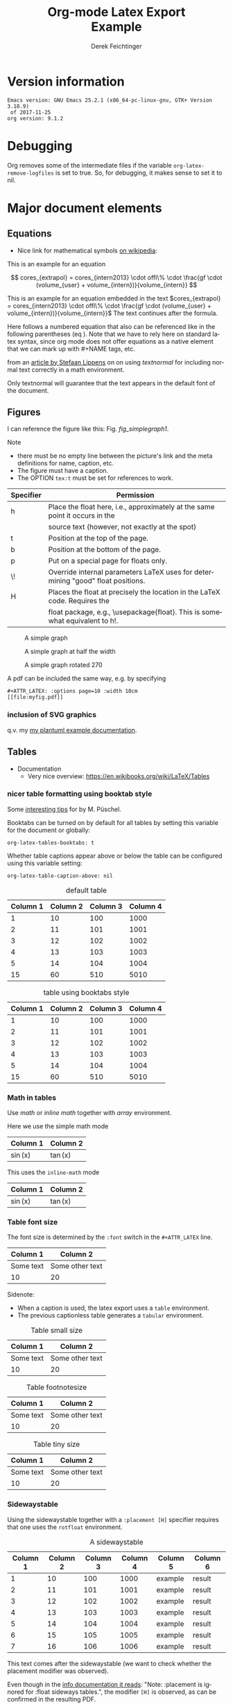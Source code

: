 
# it contains definitions for both latex and html
# from http://emacs.stackexchange.com/questions/255/new-line-in-title-of-an-org-mode-exported-html-document
#+MACRO: NEWLINE @@latex:\\@@ @@html:<br>@@

#+TITLE: Org-mode Latex Export {{{NEWLINE}}} Example

#+AUTHOR: Derek Feichtinger
#+EMAIL: derek.feichtinger@psi.ch
#+OPTIONS: ':nil *:t -:t ::t <:t H:3 \n:nil ^:t arch:headline
#+OPTIONS: author:t c:nil d:(not "LOGBOOK") date:t
#+OPTIONS: e:t email:nil f:t inline:t num:t p:nil pri:nil stat:t
#+OPTIONS: tags:t tasks:t tex:t timestamp:t toc:t todo:t |:t

# if the creator option is t, then use the string from CREATOR or the
# default if that is not set. The string is put at the end of the
# document.
#+OPTIONS: creator:t

#+DESCRIPTION:
#+EXCLUDE_TAGS: noexport
#+KEYWORDS:
#+LANGUAGE: en
#+SELECT_TAGS: export

# By default I do not want that source code blocks are evaluated on export. Usually
# I want to evaluate them interactively and retain the original results.
#+PROPERTY: header-args :eval never-export

# #+OPTIONS: texht:t
#+LATEX_CLASS: article
#+LATEX_CLASS_OPTIONS: [a4paper]

# show hyperlinks in blue font
#+LATEX_HEADER: \hypersetup{colorlinks=true, linkcolor=blue}

# LATEX_HEADER_EXTRA lines will not be loaded when previewing LaTeX snippets

# package to typeset units in equations
#+LATEX_HEADER_EXTRA: \usepackage{units}

# package that allows to put longer text parts as comments that are
# not put into the PDF document
#+LATEX_HEADER_EXTRA: \usepackage{comment}

# Needed for rotating floats, e.g. for placing the sidewaystable
#+LATEX_HEADER_EXTRA: \usepackage{rotfloat}

# lmodern provides Latin Modern Type1 fonts. If this is left
# out, Type3 fonts are used which results in a document from
# which one cannot copy (symbol crap) and that is not searchable
#+LATEX_HEADER_EXTRA: \usepackage{lmodern}

# for tables where the text in a cell can flow into the next
# line. Width can be defined
#+LATEX_HEADER_EXTRA: \usepackage{tabularx}

# For using tabularx with tables that can span several pages,
# i.e. like tabularx + longtable together
#+LATEX_HEADER_EXTRA: \usepackage{ltablex}

# booktabs can be used for getting a nicer table style with
# thicker lines on top and on the bottom
#+LATEX_HEADER_EXTRA: \usepackage{booktabs}

# Index creation
#+LATEX_HEADER_EXTRA: \usepackage{makeidx}
#+LATEX_HEADER_EXTRA: \makeindex

# I define a useful macro for marking index words
#+BEGIN_EXPORT LaTeX
\DeclareRobustCommand{\myindex}[1]{#1\index{#1}}
#+END_EXPORT

# The following lines are needed to automatically convert gif to png
# for inclusion in PDF exports. It also requires that the variable
# org-latex-inline-image-rules contains gif as a valid format and
# that pdflatex is set up to allow shell escapes.
#+LATEX_HEADER_EXTRA: \usepackage{epstopdf}
#+LATEX_HEADER_EXTRA: \epstopdfDeclareGraphicsRule{.gif}{png}{.png}{convert #1 \OutputFile}
#+LATEX_HEADER_EXTRA: \AppendGraphicsExtensions{.gif}


# For export to ODT
# #+OPTIONS: LaTeX:t
# #+OPTIONS: tex:imagemagick
# #+OPTIONS: tex:dvipng


* Version information
  #+BEGIN_SRC emacs-lisp :results output :exports results :eval query-export
    (princ (concat (format "Emacs version: %s\n" (emacs-version))
                   (format "org version: %s\n" (org-version))))
    
  #+END_SRC

  #+RESULTS:
  : Emacs version: GNU Emacs 25.2.1 (x86_64-pc-linux-gnu, GTK+ Version 3.18.9)
  :  of 2017-11-25
  : org version: 9.1.2

* Debugging
  Org removes some of the intermediate files if the variable =org-latex-remove-logfiles=
  is set to true. So, for debugging, it makes sense to set it to nil.
  
* Major document elements
** Equations

 - Nice link for mathematical symbols [[https://en.wikipedia.org/wiki/List_of_mathematical_symbols_by_subject][on wikipedia]]:
  
 This is an example for an equation

 $$
   cores_{extrapol} = cores_{intern2013} \cdot offl\% \cdot \frac{gf \cdot (volume_{user} + volume_{intern})}{volume_{intern}}
 $$

 #+LATEX: \vspace{0.1\textheight}

 This is an example for an equation embedded in the text 
 $cores_{extrapol} = cores_{intern2013} \cdot offl\% \cdot \frac{gf \cdot (volume_{user} + volume_{intern})}{volume_{intern}}$
 The text continues after the formula.

 #+LATEX: \vspace{0.1\textheight}

 Here follows a numbered equation that also can be referenced like in
 the following parentheses (eq \ref{eq_1}). Note that we have to rely
 here on standard latex syntax, since org mode does not offer equations
 as a native element that we can mark up with #+NAME tags, etc.
 \begin{equation}
   \label{eq_1}
   cores_{extrapol} = cores_{intern2013} \cdot offl\% \cdot \frac{gf \cdot (volume_{user} + volume_{intern})}{volume_{intern}}
 \end{equation}

 # Units should be typeset differently from math symbols. This can be done using
 # the =units.sty= package that can be loaded in a =#+LATEX_HEADER_EXTRA: \usepackage{units}=
 # definition.

 # $$
 # \unit[20]{s}imap://psich%5Cfeichtinger@mail.ethz.ch:993/fetch%3EUID%3E/INBOX%3E488946 \cdot \unit[9.81]{m/s^2} = \unit[196.2]{m/s} 
 # $$

 from an [[http://stefaanlippens.net/textnormal][article by Stefaan Lippens]] on on using /textnormal/ for including
 normal text correctly in a math environment.

 \begin{eqnarray*}
  \int_1^9 x dx & & \textrm{this is textrm}\\
  \sum_1^9 y    & & \textsf{this is textsf}\\
  \prod_1^9 z   & & \textnormal{this is textnormal}
 \end{eqnarray*}

 Only textnormal will guarantee that the text appears in the default font of
 the document.

 #+LaTeX: \pagebreak

** Figures

   I can reference the figure like this: Fig. [[fig_simplegraph1]].

   Note
   - there must be no empty line between the picture's link and the meta
     definitions for name, caption, etc.
   - The figure must have a caption.
   - The OPTION =tex:t= must be set for references to work.

   | Specifier | Permission                                                                      |
   |-----------+---------------------------------------------------------------------------------|
   | h         | Place the float here, i.e., approximately at the same point it occurs in the    |
   |           | source text (however, not exactly at the spot)                                  |
   | t         | Position at the top of the page.                                                |
   | b         | Position at the bottom of the page.                                             |
   | p         | Put on a special page for floats only.                                          |
   | \!        | Override internal parameters LaTeX uses for determining "good" float positions. |
   | H         | Places the float at precisely the location in the LaTeX code. Requires the      |
   |           | float package, e.g., \textbackslash{}usepackage{float}. This is somewhat equivalent to h!. |

   #+NAME: fig_simplegraph1
   #+CAPTION: A simple graph
   #+ATTR_LaTeX: :width 0.8\textwidth :float t :placement [H]
   [[file:../beamer/fig/simplegraph1.png]]

   #+NAME: fig_simplegraph1b
   #+CAPTION: A simple graph at half the width
   #+ATTR_LaTeX: :width 0.4\textwidth :float t :placement [H]
   [[file:../beamer/fig/simplegraph1.png]]

   #+NAME: fig_simplegraph1c
   #+CAPTION: A simple graph rotated 270\textdegree
   #+ATTR_LaTeX: :width 0.8\textwidth :float t :placement [H] :options angle=270
   [[file:../beamer/fig/simplegraph1.png]]
  
   A pdf can be included the same way, e.g. by specifying
   #+BEGIN_EXAMPLE
   #+ATTR_LATEX: :options page=10 :width 10cm
   [[file:myfig.pdf]]
   #+END_EXAMPLE

*** inclusion of SVG graphics

    q.v. my [[file:~/Dropbox/org/examples/plantuml/plantuml-babel.org::*simple%20test%20with%20SVG%20graphic][my plantuml example documentation]].
   
** Tables

   - Documentation
     - Very nice overview: https://en.wikibooks.org/wiki/LaTeX/Tables

*** nicer table formatting using booktab style

    Some [[http://www.inf.ethz.ch/personal/markusp/teaching/guides/guide-tables.pdf][interesting tips]] for \myindex{booktab style tables} by M. Püschel.
  
    Booktabs can be turned on by default for all tables by
    setting this variable for the document or globally:
    : org-latex-tables-booktabs: t

    Whether table captions appear above or below the table can be configured using this
    variable setting:
    : org-latex-table-caption-above: nil

    #+NAME: tblDefault
    #+CAPTION: default table
    #+ATTR_LATEX: :placement [H]
    | Column 1 | Column 2 | Column 3 | Column 4 |
    |----------+----------+----------+----------|
    |        1 |       10 |      100 |     1000 |
    |        2 |       11 |      101 |     1001 |
    |        3 |       12 |      102 |     1002 |
    |        4 |       13 |      103 |     1003 |
    |        5 |       14 |      104 |     1004 |
    |----------+----------+----------+----------|
    |       15 |       60 |      510 |     5010 |
    #+TBLFM: @>$1..@$4=vsum(@I..II)

    #+NAME: tblBooktabs
    #+CAPTION: table using booktabs style
    #+ATTR_LATEX: :placement [H] :booktabs t
    | Column 1 | Column 2 | Column 3 | Column 4 |
    |----------+----------+----------+----------|
    |        1 |       10 |      100 |     1000 |
    |        2 |       11 |      101 |     1001 |
    |        3 |       12 |      102 |     1002 |
    |        4 |       13 |      103 |     1003 |
    |        5 |       14 |      104 |     1004 |
    |----------+----------+----------+----------|
    |       15 |       60 |      510 |     5010 |
    #+TBLFM: @>$1..@$4=vsum(@I..II)

  
*** Math in tables

    Use /math/ or /inline math/ together with /array/ environment.

    Here we use the simple math mode
    #+ATTR_LaTeX: :mode math :environment array
    | Column 1 | Column 2 |
    |----------+----------|
    | \sin(x)  | \tan(x)  |

    This uses the =inline-math= mode
    #+ATTR_LaTeX: :mode inline-math :environment array
    | Column 1 | Column 2 |
    |----------+----------|
    | \sin(x)  | \tan(x)  |


*** Table font size

    The font size is determined by the =:font= switch in the =#+ATTR_LATEX= line.
    #+ATTR_LATEX: :placement [H]
    | Column 1  | Column 2        |
    |-----------+-----------------|
    | Some text | Some other text |
    | 10        | 20              |

    Sidenote:
    - When a caption is used, the latex export uses a =table=
      environment.
    - The previous captionless table generates a =tabular=
      environment.

    #+CAPTION: Table small size
    #+ATTR_LATEX: :placement [H] :font \small
    | Column 1  | Column 2        |
    |-----------+-----------------|
    | Some text | Some other text |
    | 10        | 20              |

    #+CAPTION: Table footnotesize
    #+ATTR_LATEX: :placement [H] :font \footnotesize
    | Column 1  | Column 2        |
    |-----------+-----------------|
    | Some text | Some other text |
    | 10        | 20              |

    #+CAPTION: Table tiny size
    #+ATTR_LATEX: :placement [H] :font \tiny
    | Column 1  | Column 2        |
    |-----------+-----------------|
    | Some text | Some other text |
    | 10        | 20              |


*** Sidewaystable

    Using the sidewaystable together with a =:placement [H]= specifier
    requires that one uses the =rotfloat= environment.

    #+NAME: tblSideways
    #+CAPTION: A sidewaystable
    #+ATTR_LATEX: :font \footnotesize :float sidewaystable :placement [H]
    | Column 1 | Column 2 | Column 3 | Column 4 | Column 5 | Column 6 |
    |----------+----------+----------+----------+----------+----------|
    |        1 |       10 |      100 |     1000 | example  | result   |
    |        2 |       11 |      101 |     1001 | example  | result   |
    |        3 |       12 |      102 |     1002 | example  | result   |
    |        4 |       13 |      103 |     1003 | example  | result   |
    |        5 |       14 |      104 |     1004 | example  | result   |
    |        6 |       15 |      105 |     1005 | example  | result   |
    |        7 |       16 |      106 |     1006 | example  | result   |

    This text comes after the sidewaystable (we want to check whether the
    placement modifier was observed).

    Even though in the [[info:org#LaTeX%20specific%20attributes][info documentation it reads]]: "Note: :placement
    is ignored for :float sideways tables.", the modifier =[H]= is
    observed, as can be confirmed in the resulting PDF.

*** Table over multiple pages with long text wrapped to cell width
    Use the \myindex{tabularx} environment and make sure that you have loaded the \myindex{ltablex}
    package.

    Note: If I set a caption either with the =#+CAPTION:= markup or the =:caption=
    header argument, the table will no longer correctly wrap to the next page, but
    it will overflow over the page.
    
    # #+CAPTION: A multi-page table with automatic text wrapping

    #+NAME: tblLongTabularx
    #+ATTR_LATEX: :environment tabularx :width \linewidth :align lX
    | 100 | Some extremely long sentence which surely needs a linebreak if I add some additional words like these        |
    | 101 | Some other extremely long sentence which surely needs a linebreak  if I add some additional words like these |
    | 102 | bla bla                                                                                                      |
    | 103 | repetition ahead                                                                                             |
    | 100 | Some extremely long sentence which surely needs a linebreak  if I add some additional words like these       |
    | 101 | Some other extremely long sentence which surely needs a linebreak  if I add some additional words like these |
    | 102 | bla bla                                                                                                      |
    | 103 | repetition ahead                                                                                             |
    | 100 | Some extremely long sentence which surely needs a linebreak  if I add some additional words like these       |
    | 101 | Some other extremely long sentence which surely needs a linebreak  if I add some additional words like these |
    | 102 | bla bla                                                                                                      |
    | 103 | repetition ahead                                                                                             |
    | 100 | Some extremely long sentence which surely needs a linebreak if I add some additional words like these        |
    | 101 | Some other extremely long sentence which surely needs a linebreak  if I add some additional words like these |
    | 102 | bla bla                                                                                                      |
    | 103 | repetition ahead                                                                                             |
    | 100 | Some extremely long sentence which surely needs a linebreak  if I add some additional words like these       |
    | 101 | Some other extremely long sentence which surely needs a linebreak  if I add some additional words like these |
    | 102 | bla bla                                                                                                      |
    | 103 | repetition ahead                                                                                             |
    | 100 | Some extremely long sentence which surely needs a linebreak  if I add some additional words like these       |
    | 101 | Some other extremely long sentence which surely needs a linebreak  if I add some additional words like these |
    | 102 | bla bla                                                                                                      |
    | 103 | repetition ahead                                                                                             |
    | 100 | Some extremely long sentence which surely needs a linebreak if I add some additional words like these        |
    | 101 | Some other extremely long sentence which surely needs a linebreak  if I add some additional words like these |
    | 102 | bla bla                                                                                                      |
    | 103 | repetition ahead                                                                                             |
    | 100 | Some extremely long sentence which surely needs a linebreak  if I add some additional words like these       |
    | 101 | Some other extremely long sentence which surely needs a linebreak  if I add some additional words like these |
    | 102 | bla bla                                                                                                      |
    | 100 | Some extremely long sentence which surely needs a linebreak if I add some additional words like these        |
    |  98 | Some other extremely long sentence which surely needs a linebreak  if I add some additional words like these |
    |  96 | bla bla                                                                                                      |
    |  94 | repetition ahead                                                                                             |
    |  92 | Some extremely long sentence which surely needs a linebreak  if I add some additional words like these       |
    |  90 | Some other extremely long sentence which surely needs a linebreak  if I add some additional words like these |
    |  88 | bla bla                                                                                                      |
    |  86 | repetition ahead                                                                                             |
    |  84 | Some extremely long sentence which surely needs a linebreak  if I add some additional words like these       |
    |  82 | Some other extremely long sentence which surely needs a linebreak  if I add some additional words like these |
    |  80 | bla bla                                                                                                      |
    |  78 | repetition ahead                                                                                             |
    |  76 | Some extremely long sentence which surely needs a linebreak if I add some additional words like these        |
    |  74 | Some other extremely long sentence which surely needs a linebreak  if I add some additional words like these |
    |  72 | bla bla                                                                                                      |
   
*** COMMENT DOES NOT WORK: Radio tables and skipping columns and rows

    The reason why it does not work is that the feature is only
    implemented for some modes. Org is not among them.
    See Org info chapter: /A.6.2 A LaTeX example of radio tables/.
   
    The =:splice t= setting in the following ORGTBL definition
    will result in only the table's body lines to be returned,
    and not to wrap them into a tabular environment.

    # NOTE: This example only works if the comment environment has been
    # included.
   
 # BEGIN RECEIVE ORGTBL salesfigures
 # END RECEIVE ORGTBL salesfigures

**** COMMENT location of the src table

    #+ORGTBL: SEND salesfigures orgtbl-to-latex :splice t :skip 2
    | Month | Days | Nr sold | per day |
    |-------+------+---------+---------|
    | Jan   |   23 |      55 |     2.4 |
    | Feb   |   21 |      16 |     0.8 |
    | March |   22 |     278 |    12.6 |
    #+TBLFM: $4=$3/$2;%.1f
   
** Source code

   In order to get nice source code formatting and markup, one needs to add the *minted* package. I add here
   the relevant excerpt from my emacs initialization file (listing [[listing-minted-config]]), which also serves as a first lisp code example

   #+NAME: listing-minted-config
   #+CAPTION: emacs init.el snippet for including code markup by minted
   #+BEGIN_SRC emacs-lisp :exports code
     (eval-after-load "ox-latex"
       '(progn 
          ;; we want source code blocks to be syntax colored when exporting
          ;; via latex.  We configure latex minted which uses python
          ;; pygments
          (add-to-list 'org-latex-packages-alist '("" "minted"))
          (setq org-latex-listings 'minted)
          ;; define mappings of src-code-language to lexer that minted shall use
          ;;(add-to-list 'org-latex-listings-langs '(ipython "Python"))
          (add-to-list 'org-latex-minted-langs '(ipython "python"))))
   #+END_SRC

   
   I also add listing [[listing-example-c]] as an example for C code markup:

   #+NAME: listing-example-c
   #+CAPTION: C code markup example 
   #+BEGIN_SRC C :exports code
     #include "stdlib.h"
     int main(int argc,char **argv) {
       printf("Hello World");
       exit(0);
     }
   #+END_SRC
   
* Text features
** Text font size
   #+LATEX:\Huge
   Text Example
   #+LATEX:\huge
   Text Example
   #+LATEX:\LARGE
   Text Example
   #+LATEX:\Large
   Text Example
   #+LATEX:\large
   Text Example
   #+LATEX:\normalsize (default)
   Text Example
   #+LATEX:\small
   Text Example
   #+LATEX:\footnotesize
   Text Example
   #+LATEX:\scriptsize
   Text Example
   #+LATEX:\tiny
   Text Example
   #+LATEX:\normalsize (default)

** Footnotes and margin notes

   Examples for \myindex{footnotes}: This is a text with a
   \myindex{footnote} [fn:1]. The footnote will be displayed on the
   bottom of the current page. One can also place all footnotes in a
   separate chapter called /footnotes/ at the end of the org
   file[fn:2].

   Footnotes definitions can be placed within an org section using the
   =[fn:1]= syntax and observing that no leading indentation is
   allowed on such a line. Alternatively the footnotes can be
   collected in a special section called "Footnotes". I recommend
   reading the respective INFO entry (e.g. there is also the
   possibility to define footnotes inline). When using =C-c C-x f= to
   insert footnotes a lot of the work is taken over by org itself
   (also allows footnote renumbering, etc.). One can jump between the
   footnote reference and its definition by the usual =C-c C-o=
   combination.


    
    #+BEGIN_EXPORT LaTeX
      \newcommand{\mymarginpar}[1]{%
	\marginpar[\raggedleft#1]{\raggedright#1}}   
    #+END_EXPORT
    \myindex{Margin notes} can be inserted by directly inlining the LaTeX command
    #+LATEX:\marginpar{\textit{a default margin note}}
    as demonstrated in the source code for this section. By default
    the margin notes are justified. This often looks awkward. Using
    this [[http://tex.stackexchange.com/questions/32173/raggedouter-to-typeset-marginal-text-in-twoside-book][stackexchange answer]], I define a macro which yields:

    I like the margin notes to be left aligned instead of being justified.
    #+LATEX:\mymarginpar{\textit{a left aligned margin note that looks nicer}}

** References to sections, figures, tables, equations

   Here, we show the usage of links to the text sections:
   Examples for References to figures are also found in chapter
   [[Figures]], to tables in chapter [[Tables]], and to equations in chapter
   [[Equations]].

   Other references
   - Figures can be referenced like this: Fig. [[fig_simplegraph1]].
   - These are references to table [[tblDefault]] and table [[tblBooktabs]].
   - And an example of an equation reference: eq \ref{eq_1}. This reference
     requires latex syntax and a latex label as target. All the other
     links work based on org link syntax can use the name given to
     the elements via a leading =#+NAME:= line.
   


* some interesting links
   - Org LaTeX exports
     - Subfigures in an org document for exporting to LaTeX: [[http://article.gmane.org/gmane.emacs.orgmode/92821][gmane.emacs.orgmode/92821]]
   - Hyperlink formatting
     - described in the LaTeX [[http://mirror.unl.edu/ctan/macros/latex/contrib/hyperref/doc/manual.pdf][hyperref]] manual.
     - This is an example of how to get links that are not framed by red
       rectangles, but just have a blue font color
       #+BEGIN_EXAMPLE
       #+LaTeX_HEADER: \hypersetup{colorlinks=true, linkcolor=blue}
       #+END_EXAMPLE
   - Building a LaTeX Document Class
     - http://tutex.tug.org/pracjourn/2005-4/hefferon/hefferon.pdf


* Index creation

  Must be solved by including LaTeX source commands:
  - Requires in the preamble
    - =\usepackage{makeidx}=
    - =\makeindex=
  - Mark up words by =\index{word}=
  - At the location where the index should apear, use =\printindex=
  - to render the document, a call to the =makeindex= binary needs to
    be added in the build command. I use the following definition in
    my =init.el=.
    #+BEGIN_SRC emacs-lisp :exports code
      (setq org-latex-pdf-process
            (let
                ((cmd (concat "pdflatex -shell-escape -interaction nonstopmode"
                              " -output-directory %o %f")))
              (list cmd
                    "cd %o; if test -r %b.idx; then makeindex %b.idx; fi"
                    cmd
                    cmd)))
    #+END_SRC

* References

  Some important org references that also display that citations directly following each
  other will be combined cite:schulte2012multi cite:dominik2010org.
  And another single reference cite:feichtinger1997direct.

  The =#+BIBLIOGRAPHY:= command inserts the reference list at the
  location where it is placed. It requires the name of the bib-file
  (without .bib extension) and the name of a style (e.g. plain).
  
  For HTML exports one can also pass options to the =bibtex2html=
  binary (look at the comments section of =ox-bibtex.el= and also the
  bibtex2html man page).

  #+CAPTION: bibtex2html options
  | option | functionality                                |
  |--------+----------------------------------------------|
  | -d     | sort by date                                 |
  | -a     | sort as BibTeX (usually by author) *default* |
  | -u     | unsorted i.e. same order as in .bib file     |
  | -r     | reverse the sort                             |
  | -t     | limit to entries cited in document           |

 Multiple options can be combined as follows:

  #+BEGIN_EXAMPLE
  option:-d option:-r 
  #+END_EXAMPLE

  To get the citations correctly processed rendered, one needs to add
  a bibtex invocation to the LaTeX command chain:
  #+BEGIN_SRC elisp :exports code
    (setq org-latex-pdf-process
          (let
              ((cmd (concat "pdflatex -shell-escape -interaction nonstopmode"
                            " --synctex=1"
                            " -output-directory %o %f")))
            (list cmd
                  "cd %o; if test -r %b.idx; then makeindex %b.idx; fi"
                  "cd %o; bibtex %b"
                  cmd
                  cmd)))
  #+END_SRC


  To just produce a bibliography of all items in the bib file, one can
  use the following LaTeX snippet. The =\nocite{*}= command includes
  an item that has not been cited in the document; a star matches all
  documents, so all get included (q.v. [[http://www.math.uiuc.edu/~hildebr/tex/bibliographies0.html][this link]]).
  
  #+BEGIN_EXAMPLE
    ,#+BEGIN_LATEX
      \documentstyle{amsart}
      \begin{document}
      \nocite{*}
      \bibliographystyle{amsplain}
      \bibliography{bib-filename}
      \end{document}
    ,#+END_LATEX
  #+END_EXAMPLE

  #  #+BIBLIOGRAPHY: publist plain option: -d
  #+BIBLIOGRAPHY: publist acm option:-d


  #+LaTeX: \pagebreak
* Indexes and tables of contents  
  #+TOC: tables

#  #+LaTeX: \pagebreak
  #+TOC: listings

# the list of figures requires a pure LaTeX command  
  #+LATEX: \listoffigures
  
  #+LaTeX: \pagebreak
  #+LATEX:\printindex


* COMMENT org babel settings

Local variables:
org-confirm-babel-evaluate: t
org-latex-remove-logfiles: nil
End:

* Footnotes
  # IMPORTANT NOTE: No indentation is allowed for footnotes

[fn:1] This is the footnote text

[fn:2] this is another footnote

